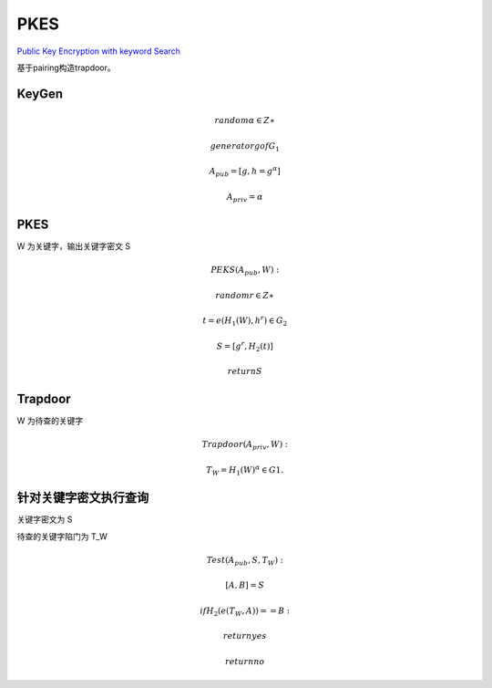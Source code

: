 PKES
==============================================

`Public Key Encryption with keyword Search <https://crypto.stanford.edu/~dabo/pubs/papers/encsearch.pdf>`_

基于pairing构造trapdoor。

KeyGen
-------------

.. math::
        random α ∈ Z∗

        generator g of G_1 

        A_{pub} = [g, h = g^α]
        
        A_{priv} = α

PKES
-------------------

W 为关键字，输出关键字密文 S

.. math::
        PEKS(A_{pub}, W):

                random r ∈ Z∗

                t = e(H_{1}(W), h^r) ∈  G_2

                S = [ g^r , H_{2}(t) ]

                return S

Trapdoor
-----------

W 为待查的关键字

.. math::

        Trapdoor(A_{priv} , W ): 
        
                T_W = H_{1}(W)^α ∈ G1.


针对关键字密文执行查询
-------------------------

关键字密文为 S

待查的关键字陷门为 T_W

.. math::

        Test(A_{pub}, S, T_W ): 
        
                [A, B] = S
                
                if H_{2}(e(T_W , A)) == B  : 

                      return yes

                return no
